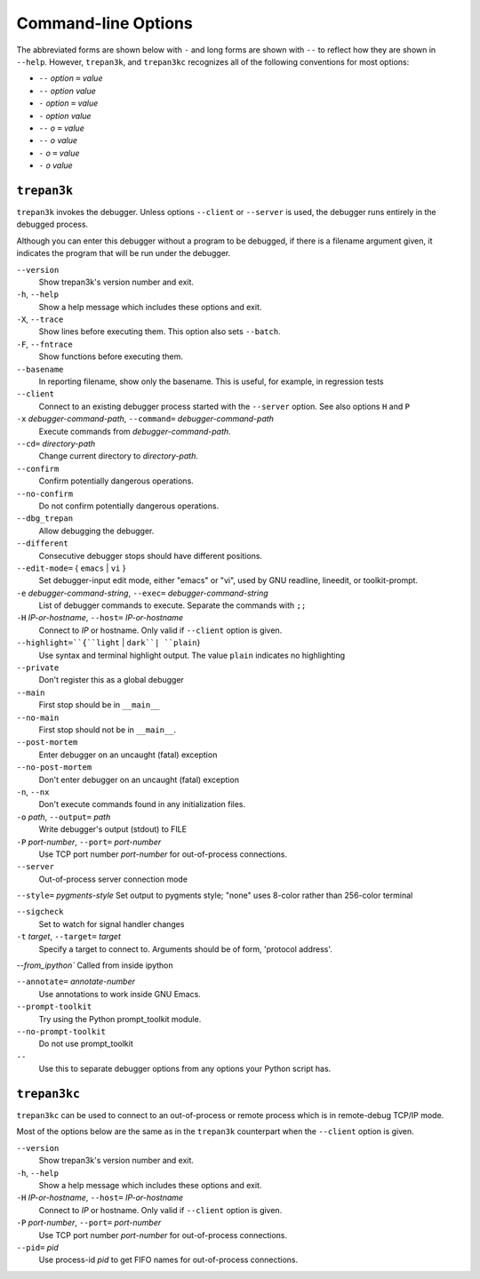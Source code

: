 Command-line Options
====================

The abbreviated forms are shown below with ``-`` and long forms are shown
with  ``--``  to  reflect  how  they  are  shown  in  ``--help``.  However, ``trepan3k``,
and ``trepan3kc`` recognizes all of the following conventions for most options:

* ``--`` *option* ``=`` *value*
* ``--`` *option* *value*
* ``-`` *option* ``=`` *value*
* ``-`` *option* *value*
* ``--`` *o* ``=`` *value*
* ``--`` *o* *value*
* ``-`` *o* ``=`` *value*
* ``-`` *o* *value*

``trepan3k``
------------

``trepan3k`` invokes the debugger. Unless options ``--client`` or
``--server`` is used, the debugger runs entirely in the debugged process.

Although you can enter this debugger without a program to be debugged,
if there is a filename argument given, it indicates the program that
will be run under the debugger.


``--version``
   Show trepan3k's version number and exit.

``-h``, ``--help``
   Show a help message which includes these options and exit.

``-X``, ``--trace``
  Show lines before executing them. This option also sets ``--batch``.

``-F``, ``--fntrace``
  Show functions before executing them.

``--basename``
  In reporting filename, show only the basename. This is useful, for example,
  in regression tests

``--client``
  Connect to an existing debugger process started with the ``--server`` option. See also options ``H`` and ``P``

``-x`` *debugger-command-path*, ``--command=`` *debugger-command-path*
  Execute commands from *debugger-command-path*.

``--cd=`` *directory-path*
  Change current directory to *directory-path*.

``--confirm``
  Confirm potentially dangerous operations.

``--no-confirm``
  Do not confirm potentially dangerous operations.

``--dbg_trepan``
  Allow debugging the debugger.

``--different``
  Consecutive debugger stops should have different positions.

``--edit-mode=`` { ``emacs`` | ``vi`` }
  Set debugger-input edit mode, either "emacs" or "vi", used by GNU readline, lineedit, or toolkit-prompt.

``-e`` *debugger-command-string*, ``--exec=`` *debugger-command-string*
  List of debugger commands to execute. Separate the commands with ``;;``

``-H`` *IP-or-hostname*, ``--host=`` *IP-or-hostname*
  Connect to *IP* or hostname. Only valid if ``--client`` option is given.

``--highlight=``{``light`` | ``dark``| ``plain``}
  Use syntax and terminal highlight output. The value ``plain`` indicates no highlighting

``--private``
  Don't register this as a global debugger

``--main``
  First stop should be in ``__main__``

``--no-main``
  First stop should not be in ``__main__``.

``--post-mortem``
  Enter debugger on an uncaught (fatal) exception

``--no-post-mortem``
  Don't enter debugger on an uncaught (fatal) exception


``-n``, ``--nx``
  Don't execute commands found in any initialization files.

``-o`` *path*, ``--output=`` *path*
   Write debugger's output (stdout) to FILE

``-P`` *port-number*, ``--port=`` *port-number*
  Use TCP port number *port-number* for out-of-process connections.

``--server``
   Out-of-process server connection mode

``--style=`` *pygments-style*
Set output to pygments style; "none" uses 8-color rather than 256-color terminal

``--sigcheck``
  Set to watch for signal handler changes

``-t`` *target*, ``--target=`` *target*
  Specify a target to connect to. Arguments should be of form, 'protocol address'.

`--from_ipython`` Called from inside ipython

``--annotate=`` *annotate-number*
  Use annotations to work inside GNU Emacs.

``--prompt-toolkit``
  Try using the Python prompt_toolkit module.

``--no-prompt-toolkit``
   Do not use prompt_toolkit

``--``
   Use this to separate debugger options from any options your Python script has.



``trepan3kc``
-------------

``trepan3kc`` can be used to connect to an out-of-process or remote process which is in remote-debug TCP/IP mode.

Most of the options below are the same as in the ``trepan3k`` counterpart when the ``--client`` option is given.


``--version``
   Show trepan3k's version number and exit.

``-h``, ``--help``
   Show a help message which includes these options and exit.

``-H`` *IP-or-hostname*, ``--host=`` *IP-or-hostname*
  Connect to *IP* or hostname. Only valid if ``--client`` option is given.

``-P`` *port-number*, ``--port=`` *port-number*
  Use TCP port number *port-number* for out-of-process connections.

``--pid=`` *pid*
  Use process-id *pid* to get FIFO names for out-of-process connections.
